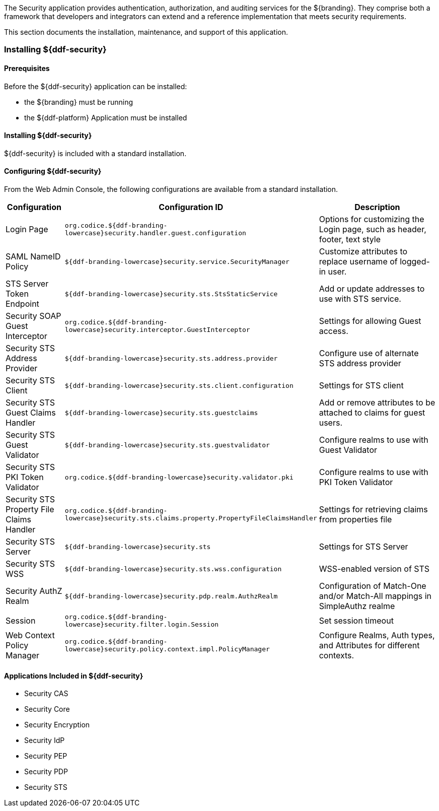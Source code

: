 
The Security application provides authentication, authorization, and auditing services for the ${branding}.
They comprise both a framework that developers and integrators can extend and a reference implementation that meets security requirements.

This section documents the installation, maintenance, and support of this application.

=== Installing ${ddf-security}

==== Prerequisites

Before the ${ddf-security} application can be installed:

* the ${branding} must be running
* the ${ddf-platform} Application must be installed

==== Installing ${ddf-security}

${ddf-security} is included with a standard installation.

==== Configuring ${ddf-security}

From the Web Admin Console, the following configurations are available from a standard installation.

[cols="1,3,3" options="header"]
|===
|Configuration
|Configuration ID
|Description

|Login Page
|`org.codice.${ddf-branding-lowercase}security.handler.guest.configuration`
|Options for customizing the Login page, such as header, footer, text style

|SAML NameID Policy
|`${ddf-branding-lowercase}security.service.SecurityManager`
|Customize attributes to replace username of logged-in user.

|STS Server Token Endpoint
|`${ddf-branding-lowercase}security.sts.StsStaticService`
|Add or update addresses to use with STS service.

|Security SOAP Guest Interceptor
|`org.codice.${ddf-branding-lowercase}security.interceptor.GuestInterceptor`
|Settings for allowing Guest access.

|Security STS Address Provider
|`${ddf-branding-lowercase}security.sts.address.provider`
|Configure use of alternate STS address provider

|Security STS Client
|`${ddf-branding-lowercase}security.sts.client.configuration`
|Settings for STS client

|Security STS Guest Claims Handler
|`${ddf-branding-lowercase}security.sts.guestclaims`
|Add or remove attributes to be attached to claims for guest users.

|Security STS Guest Validator
|`${ddf-branding-lowercase}security.sts.guestvalidator`
|Configure realms to use with Guest Validator

|Security STS PKI Token Validator
|`org.codice.${ddf-branding-lowercase}security.validator.pki`
|Configure realms to use with PKI Token Validator

|Security STS Property File Claims Handler
|`org.codice.${ddf-branding-lowercase}security.sts.claims.property.PropertyFileClaimsHandler`
|Settings for retrieving claims from properties file

|Security STS Server
|`${ddf-branding-lowercase}security.sts`
|Settings for STS Server

|Security STS WSS
|`${ddf-branding-lowercase}security.sts.wss.configuration`
|WSS-enabled version of STS

|Security AuthZ Realm
|`${ddf-branding-lowercase}security.pdp.realm.AuthzRealm`
|Configuration of Match-One and/or Match-All mappings in SimpleAuthz realme

|Session
|`org.codice.${ddf-branding-lowercase}security.filter.login.Session`
|Set session timeout

|Web Context Policy Manager
|`org.codice.${ddf-branding-lowercase}security.policy.context.impl.PolicyManager`
|Configure Realms, Auth types, and Attributes for different contexts.

|===

==== Applications Included in ${ddf-security}

* Security CAS
* Security Core
* Security Encryption
* Security IdP
* Security PEP
* Security PDP
* Security STS

